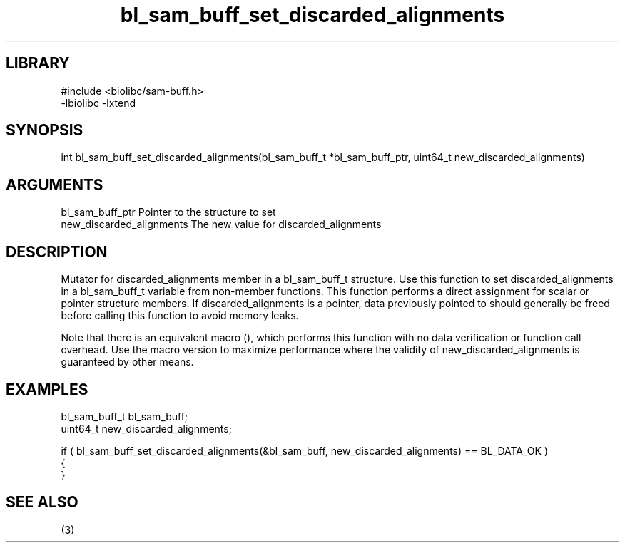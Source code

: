 \" Generated by c2man from bl_sam_buff_set_discarded_alignments.c
.TH bl_sam_buff_set_discarded_alignments 3

.SH LIBRARY
\" Indicate #includes, library name, -L and -l flags
.nf
.na
#include <biolibc/sam-buff.h>
-lbiolibc -lxtend
.ad
.fi

\" Convention:
\" Underline anything that is typed verbatim - commands, etc.
.SH SYNOPSIS
.PP
.nf 
.na
int     bl_sam_buff_set_discarded_alignments(bl_sam_buff_t *bl_sam_buff_ptr, uint64_t new_discarded_alignments)
.ad
.fi

.SH ARGUMENTS
.nf
.na
bl_sam_buff_ptr Pointer to the structure to set
new_discarded_alignments The new value for discarded_alignments
.ad
.fi

.SH DESCRIPTION

Mutator for discarded_alignments member in a bl_sam_buff_t structure.
Use this function to set discarded_alignments in a bl_sam_buff_t variable
from non-member functions.  This function performs a direct
assignment for scalar or pointer structure members.  If
discarded_alignments is a pointer, data previously pointed to should
generally be freed before calling this function to avoid memory
leaks.

Note that there is an equivalent macro (), which performs
this function with no data verification or function call overhead.
Use the macro version to maximize performance where the validity
of new_discarded_alignments is guaranteed by other means.

.SH EXAMPLES
.nf
.na

bl_sam_buff_t   bl_sam_buff;
uint64_t        new_discarded_alignments;

if ( bl_sam_buff_set_discarded_alignments(&bl_sam_buff, new_discarded_alignments) == BL_DATA_OK )
{
}
.ad
.fi

.SH SEE ALSO

(3)

